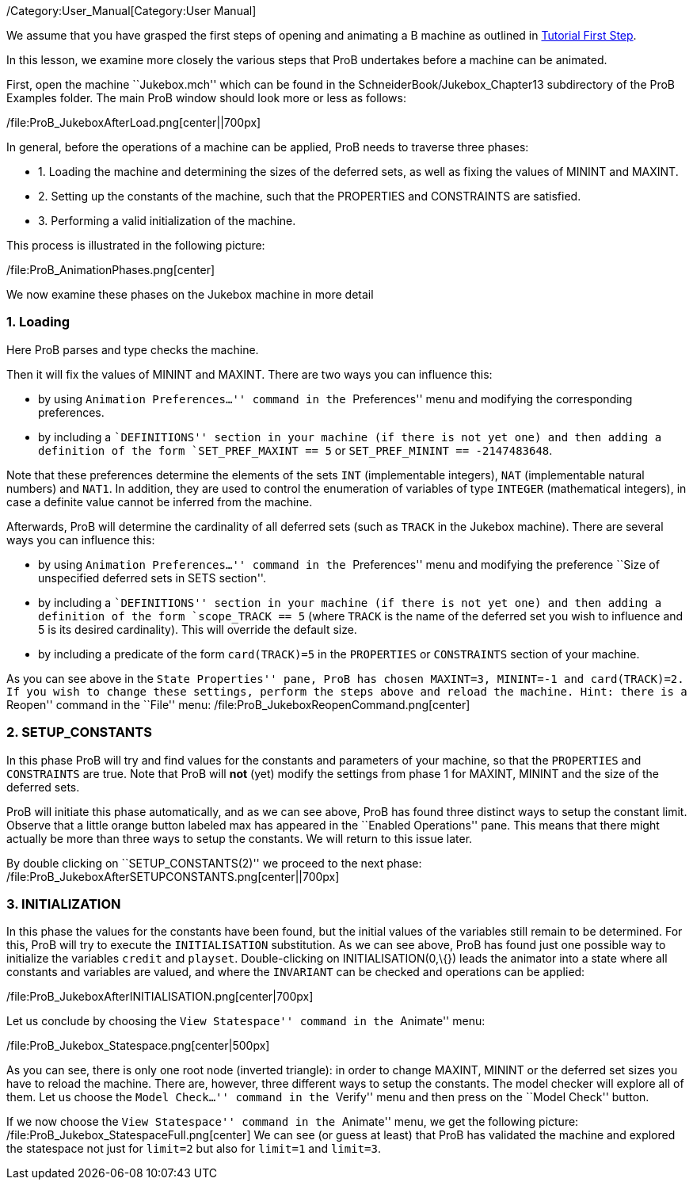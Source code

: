 /Category:User_Manual[Category:User Manual]

We assume that you have grasped the first steps of opening and animating
a B machine as outlined in link:/Tutorial_First_Step[Tutorial First
Step].

In this lesson, we examine more closely the various steps that ProB
undertakes before a machine can be animated.

First, open the machine ``Jukebox.mch'' which can be found in the
SchneiderBook/Jukebox_Chapter13 subdirectory of the ProB Examples
folder. The main ProB window should look more or less as follows:

/file:ProB_JukeboxAfterLoad.png[center||700px]

In general, before the operations of a machine can be applied, ProB
needs to traverse three phases:

* 1. Loading the machine and determining the sizes of the deferred sets,
as well as fixing the values of MININT and MAXINT.
* 2. Setting up the constants of the machine, such that the PROPERTIES
and CONSTRAINTS are satisfied.
* 3. Performing a valid initialization of the machine.

This process is illustrated in the following picture:

/file:ProB_AnimationPhases.png[center]

We now examine these phases on the Jukebox machine in more detail

[[loading]]
1. Loading
~~~~~~~~~~

Here ProB parses and type checks the machine.

Then it will fix the values of MININT and MAXINT. There are two ways you
can influence this:

* by using ``Animation Preferences...'' command in the ``Preferences''
menu and modifying the corresponding preferences.
* by including a ``DEFINITIONS'' section in your machine (if there is
not yet one) and then adding a definition of the form
`SET_PREF_MAXINT == 5` or `SET_PREF_MININT == -2147483648`.

Note that these preferences determine the elements of the sets `INT`
(implementable integers), `NAT` (implementable natural numbers) and
`NAT1`. In addition, they are used to control the enumeration of
variables of type `INTEGER` (mathematical integers), in case a definite
value cannot be inferred from the machine.

Afterwards, ProB will determine the cardinality of all deferred sets
(such as `TRACK` in the Jukebox machine). There are several ways you can
influence this:

* by using ``Animation Preferences...'' command in the ``Preferences''
menu and modifying the preference ``Size of unspecified deferred sets in
SETS section''.
* by including a ``DEFINITIONS'' section in your machine (if there is
not yet one) and then adding a definition of the form `scope_TRACK == 5`
(where `TRACK` is the name of the deferred set you wish to influence and
5 is its desired cardinality). This will override the default size.
* by including a predicate of the form `card(TRACK)=5` in the
`PROPERTIES` or `CONSTRAINTS` section of your machine.

As you can see above in the ``State Properties'' pane, ProB has chosen
MAXINT=3, MININT=-1 and card(TRACK)=2. If you wish to change these
settings, perform the steps above and reload the machine. Hint: there is
a ``Reopen'' command in the ``File'' menu:
/file:ProB_JukeboxReopenCommand.png[center]

[[setup_constants]]
2. SETUP_CONSTANTS
~~~~~~~~~~~~~~~~~~

In this phase ProB will try and find values for the constants and
parameters of your machine, so that the `PROPERTIES` and `CONSTRAINTS`
are true. Note that ProB will *not* (yet) modify the settings from phase
1 for MAXINT, MININT and the size of the deferred sets.

ProB will initiate this phase automatically, and as we can see above,
ProB has found three distinct ways to setup the constant limit. Observe
that a little orange button labeled max has appeared in the ``Enabled
Operations'' pane. This means that there might actually be more than
three ways to setup the constants. We will return to this issue later.

By double clicking on ``SETUP_CONSTANTS(2)'' we proceed to the next
phase: /file:ProB_JukeboxAfterSETUPCONSTANTS.png[center||700px]

[[initialization]]
3. INITIALIZATION
~~~~~~~~~~~~~~~~~

In this phase the values for the constants have been found, but the
initial values of the variables still remain to be determined. For this,
ProB will try to execute the `INITIALISATION` substitution. As we can
see above, ProB has found just one possible way to initialize the
variables `credit` and `playset`. Double-clicking on
INITIALISATION(0,\{}) leads the animator into a state where all
constants and variables are valued, and where the `INVARIANT` can be
checked and operations can be applied:

/file:ProB_JukeboxAfterINITIALISATION.png[center|700px]

Let us conclude by choosing the ``View Statespace'' command in the
``Animate'' menu:

/file:ProB_Jukebox_Statespace.png[center|500px]

As you can see, there is only one root node (inverted triangle): in
order to change MAXINT, MININT or the deferred set sizes you have to
reload the machine. There are, however, three different ways to setup
the constants. The model checker will explore all of them. Let us choose
the ``Model Check...'' command in the ``Verify'' menu and then press on
the ``Model Check'' button.

If we now choose the ``View Statespace'' command in the ``Animate''
menu, we get the following picture:
/file:ProB_Jukebox_StatespaceFull.png[center] We can see (or guess at
least) that ProB has validated the machine and explored the statespace
not just for `limit=2` but also for `limit=1` and `limit=3`.
